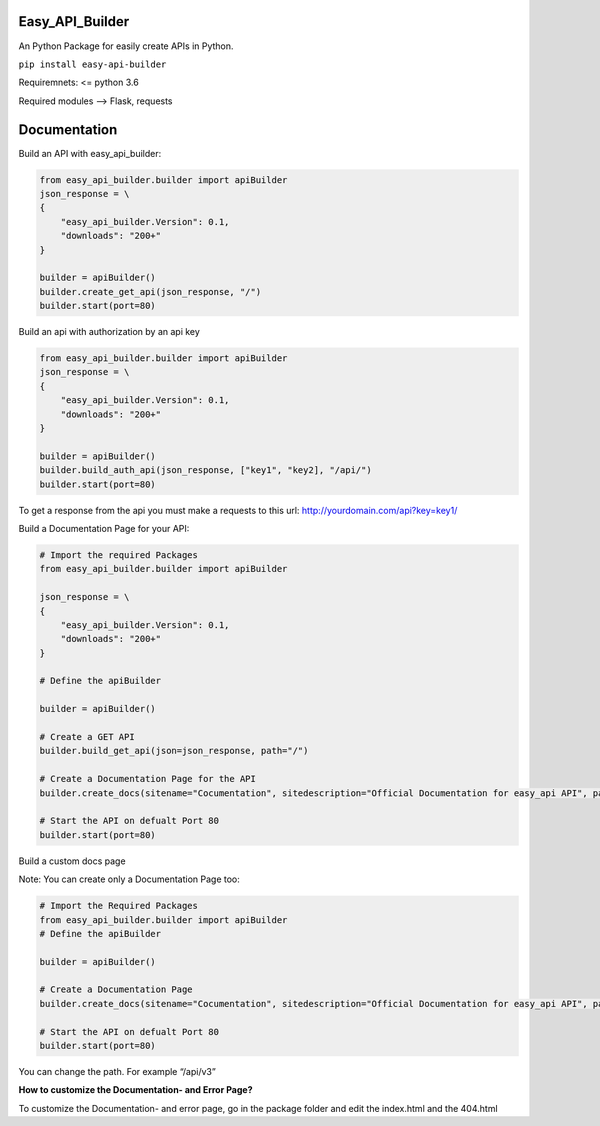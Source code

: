 Easy_API_Builder
================

An Python Package for easily create APIs in Python.

``pip install easy-api-builder``

Requiremnets: <= python 3.6

Required modules –> Flask, requests

Documentation
=============

Build an API with easy_api_builder:

.. code:: py

   from easy_api_builder.builder import apiBuilder
   json_response = \
   {
       "easy_api_builder.Version": 0.1,
       "downloads": "200+"
   }

   builder = apiBuilder()
   builder.create_get_api(json_response, "/")
   builder.start(port=80)

Build an api with authorization by an api key

.. code:: py

   from easy_api_builder.builder import apiBuilder
   json_response = \
   {
       "easy_api_builder.Version": 0.1,
       "downloads": "200+"
   }

   builder = apiBuilder()
   builder.build_auth_api(json_response, ["key1", "key2], "/api/")
   builder.start(port=80)

To get a response from the api you must make a requests to this url: http://yourdomain.com/api?key=key1/

Build a Documentation Page for your API:

.. code:: py

   # Import the required Packages
   from easy_api_builder.builder import apiBuilder

   json_response = \
   {
       "easy_api_builder.Version": 0.1,
       "downloads": "200+"
   }

   # Define the apiBuilder

   builder = apiBuilder()

   # Create a GET API
   builder.build_get_api(json=json_response, path="/")

   # Create a Documentation Page for the API
   builder.create_docs(sitename="Cocumentation", sitedescription="Official Documentation for easy_api API", path="/docs", docs="How to use our API? etc...")

   # Start the API on defualt Port 80
   builder.start(port=80)

Build a custom docs page

.. code:: py
   ...
   # Define the apiBuilder

   builder = apiBuilder()
   
   builder.create_custom_docs("/docs/v3", "customfile.html")

   builder.start()


Note: You can create only a Documentation Page too:

.. code:: py

   # Import the Required Packages
   from easy_api_builder.builder import apiBuilder
   # Define the apiBuilder

   builder = apiBuilder()

   # Create a Documentation Page
   builder.create_docs(sitename="Cocumentation", sitedescription="Official Documentation for easy_api API", path="/docs", docs="How to use our API? etc...")

   # Start the API on defualt Port 80
   builder.start(port=80)

You can change the path. For example “/api/v3”

**How to customize the Documentation- and Error Page?**

To customize the Documentation- and error page, go in the package folder
and edit the index.html and the 404.html